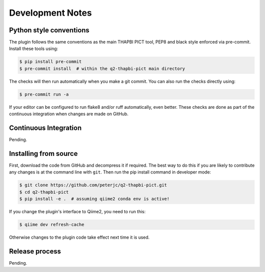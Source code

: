 Development Notes
=================

Python style conventions
------------------------

The plugin follows the same conventions as the main THAPBI PICT tool,
PEP8 and black style enforced via pre-commit. Install these tools using:

.. code:: console

    $ pip install pre-commit
    $ pre-commit install  # within the q2-thapbi-pict main directory

The checks will then run automatically when you make a git commit. You can
also run the checks directly using:

.. code:: console

    $ pre-commit run -a

If your editor can be configured to run flake8 and/or ruff automatically,
even better. These checks are done as part of the continuous integration when
changes are made on GitHub.


Continuous Integration
----------------------

Pending.


Installing from source
----------------------

First, download the code from GitHub and decompress it if required. The best
way to do this if you are likely to contribute any changes is at the command
line with ``git``. Then run the pip install command in developer mode:

.. code:: console

    $ git clone https://github.com/peterjc/q2-thapbi-pict.git
    $ cd q2-thapbi-pict
    $ pip install -e .  # assuming qiime2 conda env is active!

If you change the plugin's interface to Qiime2, you need to run this:

.. code:: console

    $ qiime dev refresh-cache

Otherwise changes to the plugin code take effect next time it is used.


Release process
---------------

Pending.
